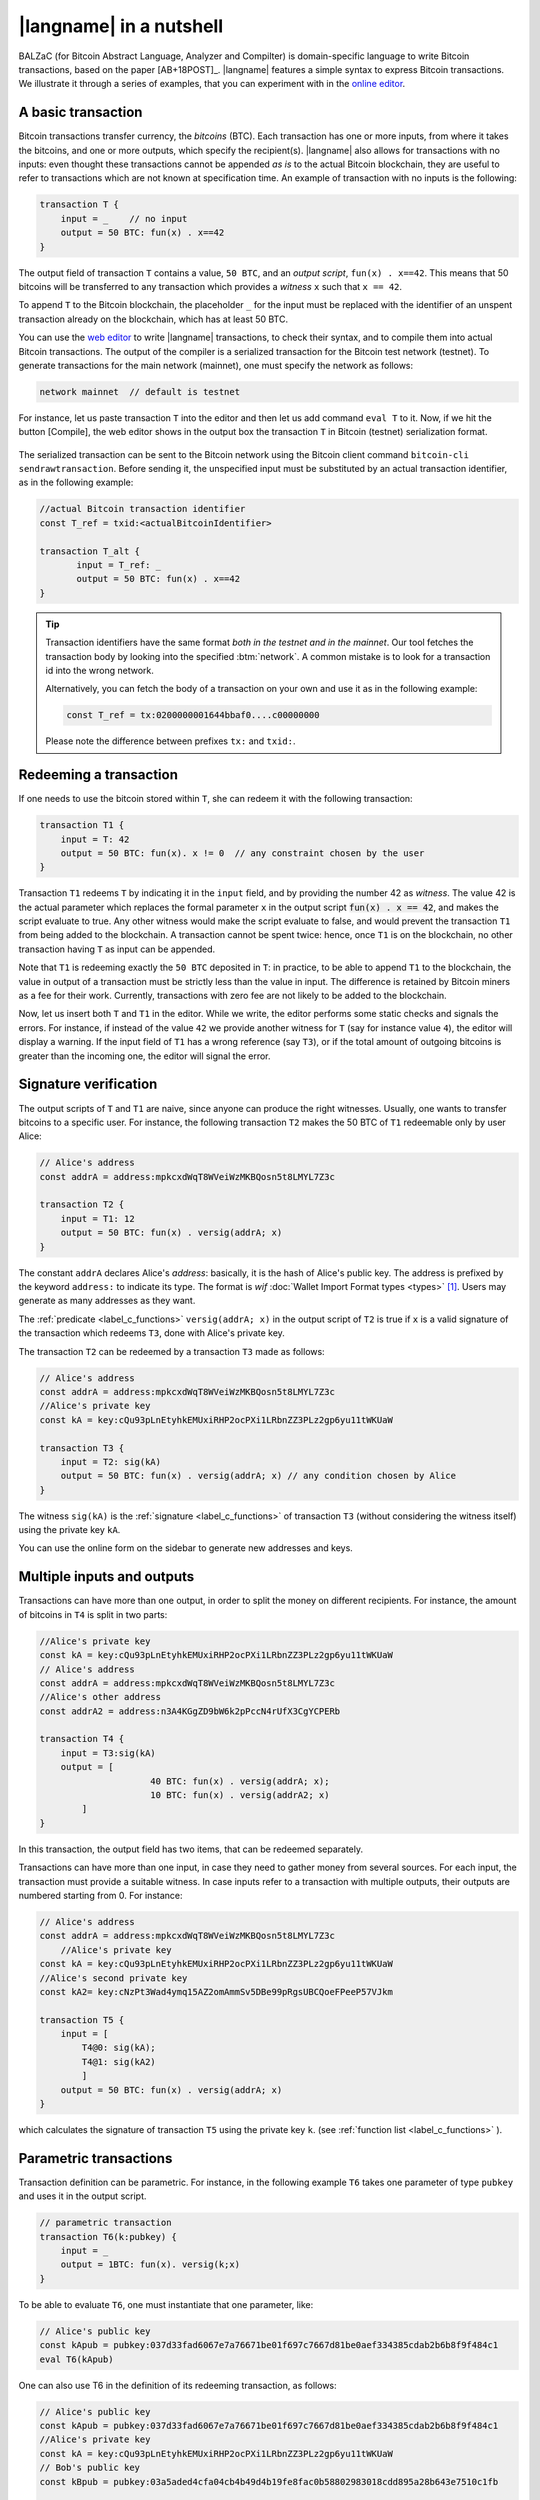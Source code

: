 =========================
|langname| in a nutshell
=========================

.. highlight:: btm

BALZaC (for Bitcoin Abstract Language, Analyzer and Compilter)
is domain-specific language to write Bitcoin transactions,
based on the paper [AB+18POST]_.
|langname| features a simple syntax to express Bitcoin transactions.
We illustrate  it through a series of examples, that you can experiment with in the `online editor <http://blockchain.unica.it/balzac/>`_.


.. _label_t_modeling:

"""""""""""""""""""""
A basic transaction 
"""""""""""""""""""""

Bitcoin transactions transfer currency, the *bitcoins* (BTC).
Each transaction has one or more inputs, from where it takes the bitcoins,
and one or more outputs, which specify the recipient(s).
|langname| also allows for  transactions  with  no inputs:
even thought these transactions cannot be appended *as is* to the actual
Bitcoin blockchain, they are useful to  refer to transactions which are
not known at specification time. 
An example of transaction with no inputs is the following:


.. code-block:: btm

    transaction T {
        input = _    // no input 
        output = 50 BTC: fun(x) . x==42
    }

The output field of transaction ``T`` contains a value, ``50 BTC``, and 
an *output script*,  ``fun(x) . x==42``.
This means that  50 bitcoins will  be transferred to any transaction
which provides a *witness*  ``x``  such that ``x == 42``.

To append ``T`` to the Bitcoin blockchain,
the placeholder ``_`` for the input must be replaced with the identifier
of an unspent transaction already on the blockchain,
which has at least 50 BTC.  

You can use the `web editor <http://blockchain.unica.it/balzac/>`_  to write
|langname| transactions,   to check their syntax, and to compile them  into
actual Bitcoin  transactions.
The output of the compiler is a serialized transaction for the Bitcoin
test network (testnet).
To generate transactions for the main network (mainnet), one must specify the network as follows:  

.. code-block:: btm

    network mainnet  // default is testnet


For instance, let us paste transaction ``T`` into the editor and then let us add command ``eval T`` to it. 
Now, if we hit the button [Compile], the web editor shows in the output box the transaction ``T``  in  Bitcoin (testnet) serialization format.

.. figure:: _static/img/compiling_t.png
    :scale: 100 %
    :class: img-border
    :align: center

The serialized transaction can  be sent to the Bitcoin network using the Bitcoin client command ``bitcoin-cli sendrawtransaction``.
Before sending it, the unspecified input must be substituted
by an actual transaction identifier, as in the following example:

.. code-block:: btm

        //actual Bitcoin transaction identifier 
        const T_ref = txid:<actualBitcoinIdentifier>

        transaction T_alt {
               input = T_ref: _
               output = 50 BTC: fun(x) . x==42
        }

.. Tip ::

    Transaction identifiers have the same format *both in the testnet and
    in the mainnet*. Our tool fetches the transaction body
    by looking into the specified :btm:`network`. 
    A common mistake is to look for a transaction id into the wrong
    network.

    Alternatively, you can fetch the body of a transaction on your
    own and use it as in the following example:

    .. code-block:: btm

        const T_ref = tx:0200000001644bbaf0....c00000000


    Please note the difference between prefixes ``tx:`` and ``txid:``.

.. _label_transaction_redeeming:

"""""""""""""""""""""""""""""""
Redeeming a transaction
"""""""""""""""""""""""""""""""
If one needs to use the bitcoin stored within  ``T``, she  can
redeem it with the following transaction: 

.. code-block:: btm

    transaction T1 {
        input = T: 42
        output = 50 BTC: fun(x). x != 0  // any constraint chosen by the user
    }

Transaction ``T1`` redeems  ``T`` by indicating it  in the  ``input`` field,
and by providing the number 42 as *witness*. 
The value 42 is the actual parameter which  replaces the formal parameter ``x`` in the  output script :code:`fun(x) . x == 42`,  and makes the script evaluate to true.
Any other witness would make the script evaluate to false,
and would prevent the transaction ``T1`` from being added to the blockchain. 
A transaction cannot be spent twice:
hence, once ``T1`` is on the blockchain,
no other transaction having ``T`` as input can be appended.

Note that ``T1`` is redeeming exactly the ``50 BTC`` deposited in ``T``:
in practice, to be able to append ``T1`` to the blockchain,
the value in output of a transaction must be strictly less
than the value in input.
The difference is retained by Bitcoin miners as a fee for their work.
Currently, transactions with zero fee are not likely to be added to the blockchain. 

Now, let us insert both ``T`` and ``T1`` in the editor.  While we
write, the editor performs some static checks and signals the
errors. For instance, if instead of the value ``42`` we provide another
witness for ``T`` (say for instance value ``4``), the editor will
display a warning. If the input field of ``T1`` has a wrong reference
(say ``T3``), or if the total amount of outgoing bitcoins is greater
than the incoming one, the editor will signal the error.

.. _label_t_signature_modeling:

"""""""""""""""""""""""""""""""
Signature verification 
"""""""""""""""""""""""""""""""

The output scripts of ``T`` and ``T1`` are  naive,
since anyone can produce the right witnesses.
Usually, one wants to transfer bitcoins to a specific user.
For instance, the following transaction ``T2``  makes the 50 BTC of  ``T1``
redeemable only by user Alice: 

.. code-block:: btm

    // Alice's address
    const addrA = address:mpkcxdWqT8WVeiWzMKBQosn5t8LMYL7Z3c 

    transaction T2 {
        input = T1: 12
        output = 50 BTC: fun(x) . versig(addrA; x)
    }


The constant ``addrA`` declares Alice's *address*:
basically, it is the hash of Alice's public key.
The address is prefixed by the keyword ``address:`` to indicate its type.
The format is *wif* :doc:`Wallet Import Format types <types>` [#f1]_.
Users may generate as many addresses as they want.

The :ref:`predicate <label_c_functions>` ``versig(addrA; x)``
in the output script of ``T2`` is true  if ``x`` is a valid signature
of the transaction which redeems ``T3``, 
done with Alice's private key. 

The transaction ``T2`` can be redeemed by a transaction ``T3`` made as follows:

.. code-block:: btm

    // Alice's address
    const addrA = address:mpkcxdWqT8WVeiWzMKBQosn5t8LMYL7Z3c
    //Alice's private key    
    const kA = key:cQu93pLnEtyhkEMUxiRHP2ocPXi1LRbnZZ3PLz2gp6yu11tWKUaW

    transaction T3 {
        input = T2: sig(kA)
        output = 50 BTC: fun(x) . versig(addrA; x) // any condition chosen by Alice
    }

The witness ``sig(kA)`` is the :ref:`signature <label_c_functions>`
of transaction ``T3`` (without considering the witness itself)
using the private key ``kA``.

You can use the online form on the sidebar to generate new addresses and keys.


.. figure:: _static/img/sidebar.png
    :scale: 100 %
    :class: img-border
    :align: center  

.. _label_t1_modeling:

"""""""""""""""""""""""""""""""
Multiple inputs and outputs
"""""""""""""""""""""""""""""""
Transactions can have more than one output, in order to split the money on different recipients. 
For instance, the amount of bitcoins in ``T4`` is split in two parts: 

.. code-block:: btm

    //Alice's private key
    const kA = key:cQu93pLnEtyhkEMUxiRHP2ocPXi1LRbnZZ3PLz2gp6yu11tWKUaW
    // Alice's address
    const addrA = address:mpkcxdWqT8WVeiWzMKBQosn5t8LMYL7Z3c 
    //Alice's other address
    const addrA2 = address:n3A4KGgZD9bW6k2pPccN4rUfX3CgYCPERb

    transaction T4 {
        input = T3:sig(kA) 
        output = [
                         40 BTC: fun(x) . versig(addrA; x);
                         10 BTC: fun(x) . versig(addrA2; x)
            ]
    }


In this transaction, the output field has two items, that can be redeemed separately. 

Transactions can have more than one input, in case they need to gather money from several sources.
For each input, the transaction must provide a suitable witness. In case inputs refer to a transaction with multiple outputs, their outputs are numbered starting from 0. 
For instance:

.. code-block:: btm

    // Alice's address
    const addrA = address:mpkcxdWqT8WVeiWzMKBQosn5t8LMYL7Z3c 
        //Alice's private key
    const kA = key:cQu93pLnEtyhkEMUxiRHP2ocPXi1LRbnZZ3PLz2gp6yu11tWKUaW
    //Alice's second private key
    const kA2= key:cNzPt3Wad4ymq15AZ2omAmmSv5DBe99pRgsUBCQoeFPeeP57VJkm

    transaction T5 {
        input = [
            T4@0: sig(kA);
            T4@1: sig(kA2)
            ]
        output = 50 BTC: fun(x) . versig(addrA; x)
    }

which calculates  the signature of  transaction ``T5``
using the private key ``k``.   (see :ref:`function list <label_c_functions>` ). 


"""""""""""""""""""""""
Parametric transactions
"""""""""""""""""""""""
Transaction definition can be parametric.
For instance, in the following example ``T6`` takes one parameter
of type ``pubkey`` and uses it in the output script.


.. code-block:: btm
        
    // parametric transaction
    transaction T6(k:pubkey) {
        input = _
        output = 1BTC: fun(x). versig(k;x)
    }

To be able to evaluate ``T6``, one must instantiate that one parameter, like:
    
.. code-block:: btm
        
    // Alice's public key
    const kApub = pubkey:037d33fad6067e7a76671be01f697c7667d81be0aef334385cdab2b6b8f9f484c1    
    eval T6(kApub)

One can also use T6 in the definition of its redeeming transaction, as follows:
    
.. code-block:: btm

    // Alice's public key
    const kApub = pubkey:037d33fad6067e7a76671be01f697c7667d81be0aef334385cdab2b6b8f9f484c1
    //Alice's private key
    const kA = key:cQu93pLnEtyhkEMUxiRHP2ocPXi1LRbnZZ3PLz2gp6yu11tWKUaW
    // Bob's public key
    const kBpub = pubkey:03a5aded4cfa04cb4b49d4b19fe8fac0b58802983018cdd895a28b643e7510c1fb
    
    transaction T7 {
        input = T6(kApub):sig(kA)
        output = 1BTC: fun(x). versig(kBpub;x)
    }

In case the parameter is a witness, it can be left unspecified as long
as it is needed, using the symbol ``_``. For instance, transaction
``T9`` is obtained by ``T8``, without providing a witness :

.. code-block:: btm

    transaction T8(s:signature, n:int) {
        input = T7:s 
        output = 1BTC: fun(x, m). versig(kApub;x) && m == sha256( n )
    }
    //transaction with empty signature
    const T9 = T8(_, 4)


The generation of a signature inside a transaction is done at
compilation time, so that all the parameters have been instantiated.
Indeed:    
    
.. code-block:: btm

    transaction T9_bis(n:int) {
        input = T6(kApub):sig(kA)
        output = 1BTC: fun(x, m). versig(kBpub;x) && m == sha256( n )
    }
    //sig(kA) is calculated now
    eval T9_bis(4)


.. rubric:: References

.. [#f1] https://bitcoin.org/en/glossary/wallet-import-format

